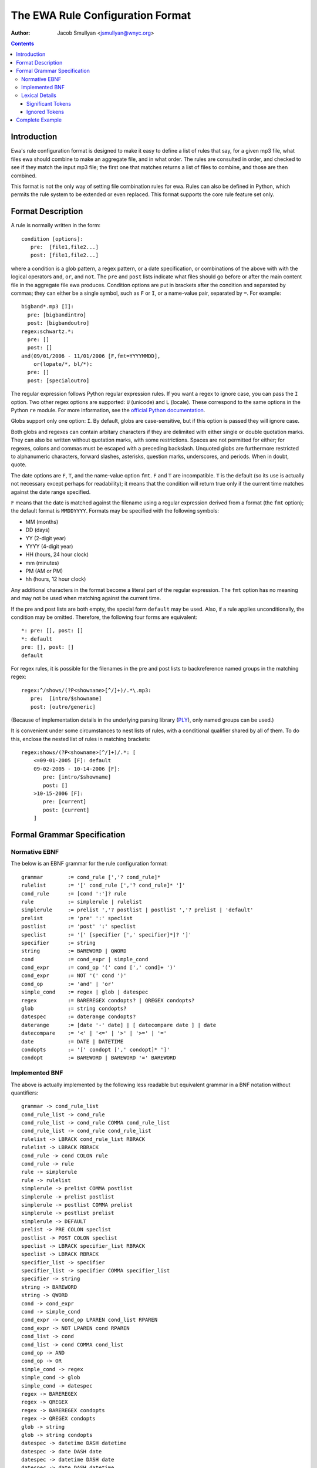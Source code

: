 ===================================
 The EWA Rule Configuration Format
===================================

:Author: Jacob Smullyan <jsmullyan@wnyc.org>

.. contents::
..
    1  Introduction
    2  Format Description
    3  Formal Grammar Specification
      3.1  Normative EBNF
      3.2  Implemented BNF
      3.3  Lexical Details
        3.3.1  Significant Tokens
        3.3.2  Ignored Tokens
    4  Complete Example

Introduction
============

Ewa's rule configuration format is designed to make it easy to define
a list of rules that say, for a given mp3 file, what files ewa should
combine to make an aggregate file, and in what order.  The rules are
consulted in order, and checked to see if they match the input mp3
file; the first one that matches returns a list of files to combine,
and those are then combined.

This format is not the only way of setting file combination rules for
ewa.  Rules can also be defined in Python, which permits the rule
system to be extended or even replaced.  This format supports the core
rule feature set only.


Format Description
==================

A rule is normally written in the form::

  condition [options]: 
     pre:  [file1,file2...] 
     post: [file1,file2...]

where a condition is a glob pattern, a regex pattern, or a date
specification, or combinations of the above with with the logical
operators ``and``, ``or``, and ``not``.  The ``pre`` and ``post``
lists indicate what files should go before or after the main content
file in the aggregate file ewa produces.  Condition options are put in
brackets after the condition and separated by commas; they can either
be a single symbol, such as ``F`` or ``I``, or a name-value pair,
separated by ``=``.  For example::

  bigband*.mp3 [I]: 
    pre: [bigbandintro]
    post: [bigbandoutro]
  regex:schwartz.*:
    pre: []
    post: []
  and(09/01/2006 - 11/01/2006 [F,fmt=YYYYMMDD], 
      or(lopate/*, bl/*):
    pre: []
    post: [specialoutro]

The regular expression follows Python regular expression rules.   If you want a
regex to ignore case, you can pass the ``I`` option.  Two other regex
options are supported: ``U`` (unicode) and ``L`` (locale).  These
correspond to the same options in the Python ``re`` module.  For more
information, see the `official Python documentation 
<http://www.python.org/doc/current/lib/module-re.html>`_.

Globs support only one option: ``I``.  By default, globs are
case-sensitive, but if this option is passed they will ignore case.

Both globs and regexes can contain arbitary characters if they are
delimited with either single or double quotation marks.  They can also
be written without quotation marks, with some restrictions.  Spaces
are not permitted for either; for regexes, colons and commas must be
escaped with a preceding backslash. Unquoted globs are furthermore
restricted to alphanumeric characters, forward slashes, asterisks,
question marks, underscores, and periods.  When in doubt, quote.

The date options are ``F``, ``T``, and the name-value option ``fmt``.
``F`` and ``T`` are incompatible.  ``T`` is the default (so its use is
actually not necessary except perhaps for readability); it means that
the condition will return true only if the current time matches
against the date range specified.

``F`` means that the date is matched against the filename using a
regular expression derived from a format (the ``fmt`` option); the
default format is ``MMDDYYYY``.  Formats may be specified with the
following symbols:

* MM (months)
* DD (days)
* YY (2-digit year)
* YYYY (4-digit year)
* HH (hours, 24 hour clock)
* mm (minutes)
* PM (AM or PM)
* hh (hours, 12 hour clock)

Any additional characters in the format become a literal part of the
regular expression.  The ``fmt`` option has no meaning and may not be
used when matching against the current time.

If the pre and post lists are both empty, the special form ``default``
may be used.   Also, if a rule applies unconditionally, the condition
may be omitted.  Therefore, the following four forms are equivalent::

   *: pre: [], post: []
   *: default
   pre: [], post: []
   default

For regex rules, it is possible for the filenames in the pre and post
lists to backreference named groups in the matching regex::

   regex:^/shows/(?P<showname>[^/]+)/.*\.mp3: 
      pre:  [intro/$showname]
      post: [outro/generic]

(Because of implementation details in the underlying parsing library
(`PLY <http://www.dabeaz.com/ply/>`_), only named groups can be used.)

It is convenient under some circumstances to nest lists of rules, with
a conditional qualifier shared by all of them.  To do this, enclose
the nested list of rules in matching brackets::

   regex:shows/(?P<showname>[^/]+)/.*: [
       <=09-01-2005 [F]: default
       09-02-2005 - 10-14-2006 [F]: 
          pre: [intro/$showname]
          post: []
       >10-15-2006 [F]: 
          pre: [current]
          post: [current]
       ]


Formal Grammar Specification
============================

Normative EBNF
--------------

The below is an EBNF grammar for the rule configuration format::

 grammar 	:= cond_rule [','? cond_rule]*
 rulelist 	:= '[' cond_rule [','? cond_rule]* ']'
 cond_rule 	:= [cond ':']? rule
 rule 		:= simplerule | rulelist
 simplerule 	:= prelist ','? postlist | postlist ','? prelist | 'default'
 prelist	:= 'pre' ':' speclist 
 postlist	:= 'post' ':' speclist
 speclist	:= '[' [specifier [',' specifier]*]? ']'
 specifier	:= string
 string         := BAREWORD | QWORD
 cond		:= cond_expr | simple_cond 
 cond_expr	:= cond_op '(' cond [',' cond]+ ')'
 cond_expr	:= NOT '(' cond ')'
 cond_op	:= 'and' | 'or'
 simple_cond	:= regex | glob | datespec
 regex		:= BAREREGEX condopts? | QREGEX condopts?
 glob		:= string condopts?
 datespec       := daterange condopts?
 daterange	:= [date '-' date] | [ datecompare date ] | date
 datecompare	:= '<' | '<=' | '>' | '>=' | '='
 date           := DATE | DATETIME
 condopts       := '[' condopt [',' condopt]* ']'
 condopt        := BAREWORD | BAREWORD '=' BAREWORD
  

Implemented BNF
---------------

The above is actually implemented by the following less readable but
equivalent grammar in a BNF notation without quantifiers::

 grammar -> cond_rule_list
 cond_rule_list -> cond_rule
 cond_rule_list -> cond_rule COMMA cond_rule_list
 cond_rule_list -> cond_rule cond_rule_list
 rulelist -> LBRACK cond_rule_list RBRACK
 rulelist -> LBRACK RBRACK
 cond_rule -> cond COLON rule
 cond_rule -> rule
 rule -> simplerule
 rule -> rulelist
 simplerule -> prelist COMMA postlist
 simplerule -> prelist postlist
 simplerule -> postlist COMMA prelist
 simplerule -> postlist prelist
 simplerule -> DEFAULT
 prelist -> PRE COLON speclist
 postlist -> POST COLON speclist
 speclist -> LBRACK specifier_list RBRACK
 speclist -> LBRACK RBRACK
 specifier_list -> specifier
 specifier_list -> specifier COMMA specifier_list
 specifier -> string
 string -> BAREWORD
 string -> QWORD
 cond -> cond_expr
 cond -> simple_cond
 cond_expr -> cond_op LPAREN cond_list RPAREN
 cond_expr -> NOT LPAREN cond RPAREN
 cond_list -> cond
 cond_list -> cond COMMA cond_list
 cond_op -> AND
 cond_op -> OR
 simple_cond -> regex
 simple_cond -> glob
 simple_cond -> datespec
 regex -> BAREREGEX
 regex -> QREGEX
 regex -> BAREREGEX condopts
 regex -> QREGEX condopts
 glob -> string
 glob -> string condopts
 datespec -> datetime DASH datetime
 datespec -> date DASH date
 datespec -> datetime DASH date
 datespec -> date DASH datetime
 datespec -> datetime DASH datetime condopts
 datespec -> date DASH date condopts
 datespec -> datetime DASH date condopts
 datespec -> date DASH datetime condopts
 datespec -> datecompare datetime
 datespec -> datecompare date
 datespec -> datecompare datetime condopts
 datespec -> datecompare date condopts
 condopts -> LBRACK condopt_list RBRACK
 condopt_list -> condopt
 condopt_list -> condopt COMMA condopt_list
 condopt -> BAREWORD OP BAREWORD
 condopt -> BAREWORD
 datecompare -> OP
 date -> DATE
 datetime -> DATETIME

Lexical Details
---------------

Significant Tokens
~~~~~~~~~~~~~~~~~~

The tokens that the lexer must produce will be:

 BAREWORD
     an unquoted string with alphanumeric characters, asterisks,
     backslashes, question marks, underscores, or periods.
 QWORD
     a string delimited by single or double quotation marks.  Internal
     quotation marks of the same type used as the delimiter must be
     escaped.
 BAREREGEX
     a string that matches a regex; should start with ``regex:``,
     followed by an unquoted string with the same restrictions as
     BAREWORD above.
 QREGEX
     like a BAREREGEX, but the regex, after the ``regex:`` prefix, 
     is delimited by single or double quotation marks, and escaping
     (except of quotation marks) is not necessary.
 DATE
     MM-DD-YYYY format.  The separator can also be a slash (/) or a
     period (.), but the same separator must be used in both
     positions. 
 DATETIME
     MM-DD-YYYY HHMM format.  The separator can also be a slash or
     period, as with DATE, and the space before the hour can be either
     a space or the previously used separator.
 DEFAULT
    'default'
 PRE
    'pre'
 POST
    'post'
 AND
    'and'
 OR
    'or'
 OP
    '<', '<=', '>', '>=', '='
 DASH
    '-'
 COMMA
    ','
 COLON
    ':'
 LBRACK
    '['
 RBRACK
    ']'
 LPAREN
    '('
 RPAREN
    ')'

Ignored Tokens
~~~~~~~~~~~~~~

Any text on a line after a pound sign (#) is a comment and is ignored.
Whitespace, including line returns, is ignored between tokens.
Indentation may be freely used to clarify patterns.

Complete Example
================

.. include :: ../conf/rules.conf.sample
  :literal:

